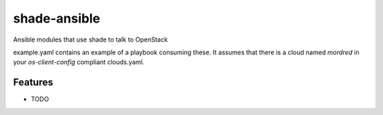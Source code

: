 =============
shade-ansible
=============

Ansible modules that use shade to talk to OpenStack

example.yaml contains an example of a playbook consuming these. It assumes that
there is a cloud named `mordred` in your `os-client-config` compliant
clouds.yaml.

Features
--------

* TODO
